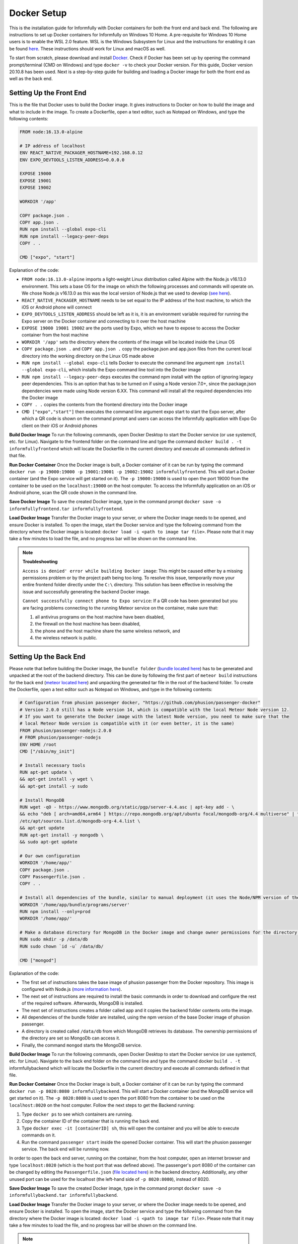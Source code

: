 Docker Setup
============

This is the installation guide for Informfully with Docker containers for both the front end and back end.
The following are instructions to set up Docker containers for Informfully on Windows 10 Home.
A pre-requisite for Windows 10 Home users is to enable the WSL 2.0 feature.
WSL is the Windows Subsystem for Linux and the instructions for enabling it can be found `here <https://docs.microsoft.com/en-us/windows/wsl/install-win10>`_.
These instructions should work for Linux and macOS as well.

To start from scratch, please download and install `Docker <https://www.docker.com/products/docker-desktop>`_.
Check if Docker has been set up by opening the command prompt/terminal (CMD on Windows) and type ``docker -v`` to check your Docker version.
For this guide, Docker version 20.10.8 has been used.
Next is a step-by-step guide for building and loading a Docker image for both the front end as well as the back end.

Setting Up the Front End
------------------------

This is the file that Docker uses to build the Docker image.
It gives instructions to Docker on how to build the image and what to include in the image.
To create a Dockerfile, open a text editor, such as Notepad on Windows, and type the following contents:

.. code-block:: python

    FROM node:16.13.0-alpine

    # IP address of localhost
    ENV REACT_NATIVE_PACKAGER_HOSTNAME=192.168.0.12
    ENV EXPO_DEVTOOLS_LISTEN_ADDRESS=0.0.0.0

    EXPOSE 19000
    EXPOSE 19001
    EXPOSE 19002

    WORKDIR '/app'

    COPY package.json .
    COPY app.json .
    RUN npm install --global expo-cli
    RUN npm install --legacy-peer-deps
    COPY . .

    CMD ["expo", "start"]

Explanation of the code:

* ``FROM node:16.13.0-alpine`` imports a light-weight Linux distribution called Alpine with the Node.js v16.13.0 environment. This sets a base OS for the image on which the following processes and commands will operate on. We chose Node.js v16.13.0 as this was the local version of Node.js that we used to develop (`see here <https://informfully.readthedocs.io/en/latest/development.html>`_).
* ``REACT_NATIVE_PACKAGER_HOSTNAME`` needs to be set equal to the IP address of the host machine, to which the iOS or Android phone will connect
* ``EXPO_DEVTOOLS_LISTEN_ADDRESS`` should be left as it is, it is an environment variable required for running the Expo server on the Docker container and connecting to it over the host machine
* ``EXPOSE 19000 19001 19002`` are the ports used by Expo, which we have to expose to access the Docker container from the host machine
* ``WORKDIR '/app'`` sets the directory where the contents of the image will be located inside the Linux OS
* ``COPY package.json .`` and ``COPY app.json .`` copy the package.json and app.json files from the current local directory into the working directory on the Linux OS made above
* ``RUN npm install --global expo-cli`` tells Docker to execute the command line argument ``npm install --global expo-cli``, which installs the Expo command line tool into the Docker image
* ``RUN npm install --legacy-peer-deps`` executes the command npm install with the option of ignoring legacy peer dependencies. This is an option that has to be turned on if using a Node version 7.0+, since the package.json dependencies were made using Node version 6.XX. This command will install all the required dependencies into the Docker image
* ``COPY . .`` copies the contents from the frontend directory into the Docker image
* ``CMD ["expo","start"]`` then executes the command line argument expo start to start the Expo server, after which a QR code is shown on the command prompt and users can access the Informfully application with Expo Go client on their iOS or Android phones

**Build Docker Image** To run the following commands, open Docker Desktop to start the Docker service (or use systemctl, etc. for Linux).
Navigate to the frontend folder on the command line and type the command ``docker build . -t informfullyfrontend`` which will locate the Dockerfile in the current directory and execute all commands defined in that file.

**Run Docker Container** Once the Docker image is built, a Docker container of it can be run by typing the command ``docker run -p 19000:19000 -p 19001:19001 -p 19002:19002 informfullyfrontend``.
This will start a Docker container (and the Expo service will get started on it). The ``-p 19000:19000`` is used to open the port 19000 from the container to be used on the ``localhost:19000`` on the host computer.
To access the Informfully application on an iOS or Android phone, scan the QR code shown in the command line.

**Save Docker Image** To save the created Docker image, type in the command prompt ``docker save -o informfullyfrontend.tar informfullyfrontend``.

**Load Docker Image** Transfer the Docker image to your server, or where the Docker image needs to be opened, and ensure Docker is installed.
To open the image, start the Docker service and type the following command from the directory where the Docker image is located: ``docker load -i <path to image tar file>``.
Please note that it may take a few minutes to load the file, and no progress bar will be shown on the command line.

.. note::

    **Troubleshooting** 

    ``Access is denied' error while building Docker image``: This might be caused either by a missing permissions problem or by the project path being too long.
    To resolve this issue, temporarily move your entire frontend folder directly under the ``C:\`` directory. This solution has been effective in resolving the issue and successfully generating the backend Docker image.

    ``Cannot successfully connect phone to Expo service``: If a QR code has been generated but you are facing problems connecting to the running Meteor service on the container, make sure that:
    
    #.  all antivirus programs on the host machine have been disabled,
    #.  the firewall on the host machine has been disabled,
    #.  the phone and the host machine share the same wireless network, and
    #.  the wireless network is public.

Setting Up the Back End
-----------------------

Please note that before building the Docker image, the ``bundle folder`` (`bundle located here <https://github.com/Informfully/Platform/tree/main/backend/bundle>`_) has to be generated and unpacked at the root of the backend directory.
This can be done by following the first part of ``meteor build`` instructions for the back end (`meteor located here <https://informfully.readthedocs.io/en/latest/install.html>`_) and unpacking the generated tar file in the root of the backend folder.
To create the Dockerfile, open a text editor such as Notepad on Windows, and type in the following contents:

.. code-block:: python

    # Configuration from phusion passenger docker, "https://github.com/phusion/passenger-docker"
    # Version 2.0.0 still has a Node version 14, which is compatible with the local Meteor Node version 12.
    # If you want to generate the Docker image with the latest Node version, you need to make sure that the
    # local Meteor Node version is compatible with it (or even better, it is the same)
    FROM phusion/passenger-nodejs:2.0.0
    # FROM phusion/passenger-nodejs
    ENV HOME /root
    CMD ["/sbin/my_init"]  

    # Install necessary tools
    RUN apt-get update \
    && apt-get install -y wget \
    && apt-get install -y sudo

    # Install MongoDB
    RUN wget -qO - https://www.mongodb.org/static/pgp/server-4.4.asc | apt-key add - \
    && echo "deb [ arch=amd64,arm64 ] https://repo.mongodb.org/apt/ubuntu focal/mongodb-org/4.4 multiverse" | tee 
    /etc/apt/sources.list.d/mongodb-org-4.4.list \
    && apt-get update
    RUN apt-get install -y mongodb \
    && sudo apt-get update

    # Our own configuration
    WORKDIR '/home/app/'
    COPY package.json .
    COPY Passengerfile.json .
    COPY . .

    # Install all dependencies of the bundle, similar to manual deployment (it uses the Node/NPM version of the Docker image)
    WORKDIR '/home/app/bundle/programs/server'
    RUN npm install --only=prod
    WORKDIR '/home/app/'

    # Make a database directory for MongoDB in the Docker image and change owner permissions for the directory to allow access
    RUN sudo mkdir -p /data/db
    RUN sudo chown `id -u` /data/db/

    CMD ["mongod"]

Explanation of the code:

* The first set of instructions takes the base image of phusion passenger from the Docker repository. This image is configured with Node.js (`more information here <https://github.com/phusion/passenger-docker>`_).
* The next set of instructions are required to install the basic commands in order to download and configure the rest of the required software. Afterwards, MongoDB is installed.
* The next set of instructions creates a folder called app and it copies the backend folder contents onto the image.
* All dependencies of the bundle folder are installed, using the npm version of the base Docker image of phusion passenger.
* A directory is created called ``/data/db`` from which MongoDB retrieves its database. The ownership permissions of the directory are set so MongoDb can access it.
* Finally, the command ``mongod`` starts the MongoDB service.

**Build Docker Image** To run the following commands, open Docker Desktop to start the Docker service (or use systemctl, etc. for Linux).
Navigate to the back end folder on the command line and type the command docker ``build . -t`` informfullybackend which will locate the Dockerfile in the current directory and execute all commands defined in that file.

**Run Docker Container** Once the Docker image is built, a Docker container of it can be run by typing the command ``docker run -p 8020:8080 informfullybackend``.
This will start a Docker container (and the MongoDB service will get started on it).
The ``-p 8020:8080`` is used to open the port 8080 from the container to be used on the ``localhost:8020`` on the host computer.
Follow the next steps to get the Backend running:

#.  Type ``docker ps`` to see which containers are running.
#.  Copy the container ID of the container that is running the back end.
#.  Type ``docker exec -it [containerID] sh``, this will open the container and you will be able to execute commands on it.
#.  Run the command ``passenger start`` inside the opened Docker container. This will start the phusion passenger service. The back end will be running now.

In order to open the back end server, running on the container, from the host computer, open an internet browser and type ``localhost:8020`` (which is the host port that was defined above).
The passenger's port 8080 of the container can be changed by editing the ``Passengerfile.json`` (`file located here <https://github.com/Informfully/Platform/blob/main/backend/Passengerfile.json>`_) in the backend directory.
Additionally, any other unused port can be used for the localhost (the left-hand side of ``-p 8020:8080``), instead of 8020.

**Save Docker Image** To save the created Docker image, type in the command prompt ``docker save -o informfullybackend.tar informfullybackend``.

**Load Docker Image** Transfer the Docker image to your server, or where the Docker image needs to be opened, and ensure Docker is installed.
To open the image, start the Docker service and type the following command from the directory where the Docker image is located: ``docker load -i <path to image tar file>``.
Please note that it may take a few minutes to load the file, and no progress bar will be shown on the command line.

.. note::

    **Troubleshooting** 

    ``Access is denied' error while building Docker image`` See entry above in the front end section.

    ``Node fibers issues`` Once the Docker container is running and you try to start the phusion passenger server, there may be an error message regarding node fibers.
    This is most probably caused by the fact that the Node.js version of Meteor, with which the bundle folder was generated, is different from the one in the Docker image, which the phusion passenger server uses.

    To solve this problem, you would have to upgrade the Meteor version of the project (by running ``meteor upgrade``) or use an older version of Phusion Passenger's base Docker image.
    In our case, we used an older version of phusion passenger's base Docker image supporting Node v14.
